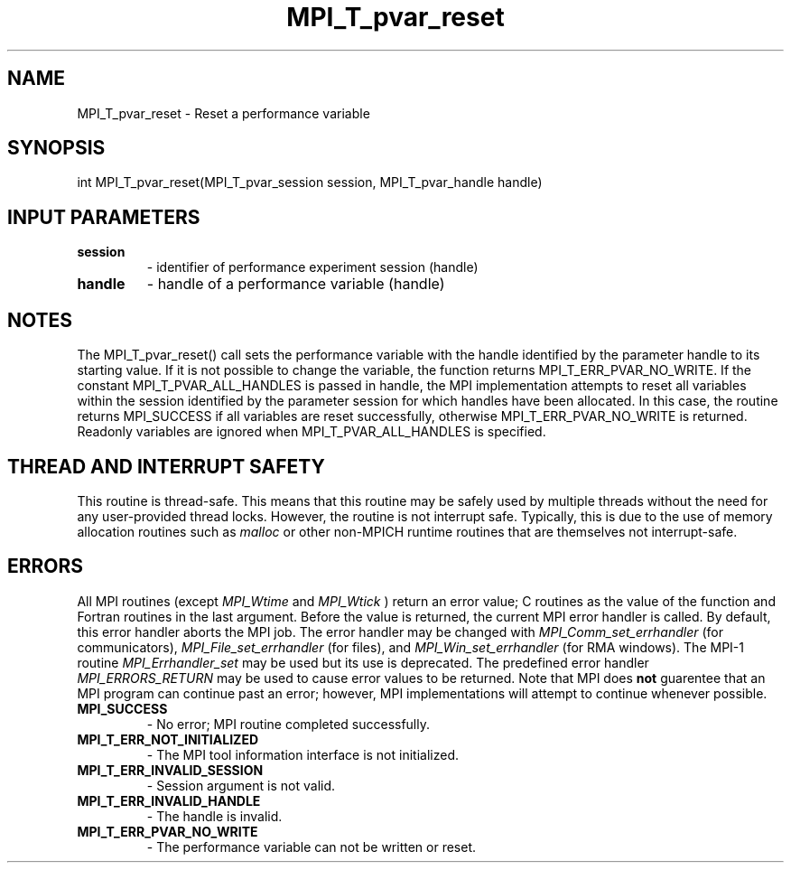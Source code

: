 .TH MPI_T_pvar_reset 3 "5/11/2021" " " "MPI"
.SH NAME
MPI_T_pvar_reset \-  Reset a performance variable 
.SH SYNOPSIS
.nf
int MPI_T_pvar_reset(MPI_T_pvar_session session, MPI_T_pvar_handle handle)
.fi
.SH INPUT PARAMETERS
.PD 0
.TP
.B session 
- identifier of performance experiment session (handle)
.PD 1
.PD 0
.TP
.B handle 
- handle of a performance variable (handle)
.PD 1

.SH NOTES
The MPI_T_pvar_reset() call sets the performance variable with the handle identified
by the parameter handle to its starting value. If it is not possible
to change the variable, the function returns MPI_T_ERR_PVAR_NO_WRITE.
If the constant MPI_T_PVAR_ALL_HANDLES is passed in handle, the MPI implementation
attempts to reset all variables within the session identified by the parameter session for
which handles have been allocated. In this case, the routine returns MPI_SUCCESS if all
variables are reset successfully, otherwise MPI_T_ERR_PVAR_NO_WRITE is returned. Readonly
variables are ignored when MPI_T_PVAR_ALL_HANDLES is specified.

.SH THREAD AND INTERRUPT SAFETY

This routine is thread-safe.  This means that this routine may be
safely used by multiple threads without the need for any user-provided
thread locks.  However, the routine is not interrupt safe.  Typically,
this is due to the use of memory allocation routines such as 
.I malloc
or other non-MPICH runtime routines that are themselves not interrupt-safe.

.SH ERRORS

All MPI routines (except 
.I MPI_Wtime
and 
.I MPI_Wtick
) return an error value;
C routines as the value of the function and Fortran routines in the last
argument.  Before the value is returned, the current MPI error handler is
called.  By default, this error handler aborts the MPI job.  The error handler
may be changed with 
.I MPI_Comm_set_errhandler
(for communicators),
.I MPI_File_set_errhandler
(for files), and 
.I MPI_Win_set_errhandler
(for
RMA windows).  The MPI-1 routine 
.I MPI_Errhandler_set
may be used but
its use is deprecated.  The predefined error handler
.I MPI_ERRORS_RETURN
may be used to cause error values to be returned.
Note that MPI does 
.B not
guarentee that an MPI program can continue past
an error; however, MPI implementations will attempt to continue whenever
possible.

.PD 0
.TP
.B MPI_SUCCESS 
- No error; MPI routine completed successfully.
.PD 1
.PD 0
.TP
.B MPI_T_ERR_NOT_INITIALIZED 
- The MPI tool information interface is not initialized.
.PD 1
.PD 0
.TP
.B MPI_T_ERR_INVALID_SESSION 
- Session argument is not valid.
.PD 1
.PD 0
.TP
.B MPI_T_ERR_INVALID_HANDLE 
- The handle is invalid.
.PD 1
.PD 0
.TP
.B MPI_T_ERR_PVAR_NO_WRITE 
- The performance variable can not be written or reset.
.PD 1
